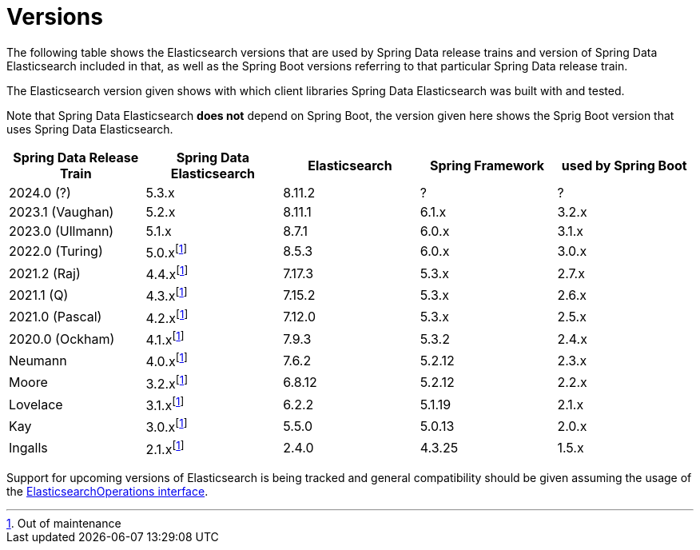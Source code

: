 [[preface.versions]]
= Versions

The following table shows the Elasticsearch versions that are used by Spring Data release trains and version of Spring Data Elasticsearch included in that, as well as the Spring Boot versions referring to that particular Spring Data release train.

The Elasticsearch version given shows with which client libraries Spring Data Elasticsearch was built with and tested.

Note that Spring Data Elasticsearch **does not** depend on Spring Boot, the version given here shows the Sprig Boot version that uses Spring Data Elasticsearch.

[cols="^,^,^,^,^",options="header"]
|===
| Spring Data Release Train | Spring Data Elasticsearch | Elasticsearch | Spring Framework | used by Spring Boot
| 2024.0 (?) | 5.3.x | 8.11.2 | ? | ?
| 2023.1 (Vaughan) | 5.2.x | 8.11.1 | 6.1.x | 3.2.x
| 2023.0 (Ullmann) | 5.1.x | 8.7.1 | 6.0.x | 3.1.x
| 2022.0 (Turing) | 5.0.xfootnote:oom[Out of maintenance] | 8.5.3 | 6.0.x | 3.0.x
| 2021.2 (Raj) | 4.4.xfootnote:oom[] | 7.17.3 | 5.3.x | 2.7.x
| 2021.1 (Q) | 4.3.xfootnote:oom[] | 7.15.2 | 5.3.x | 2.6.x
| 2021.0 (Pascal) | 4.2.xfootnote:oom[] | 7.12.0 | 5.3.x | 2.5.x
| 2020.0 (Ockham) | 4.1.xfootnote:oom[] | 7.9.3 | 5.3.2 | 2.4.x
| Neumann | 4.0.xfootnote:oom[] | 7.6.2 | 5.2.12 |2.3.x
| Moore | 3.2.xfootnote:oom[] |6.8.12 | 5.2.12| 2.2.x
| Lovelace | 3.1.xfootnote:oom[] | 6.2.2 | 5.1.19 |2.1.x
| Kay | 3.0.xfootnote:oom[] | 5.5.0 | 5.0.13 | 2.0.x
| Ingalls | 2.1.xfootnote:oom[] | 2.4.0 | 4.3.25 | 1.5.x
|===

Support for upcoming versions of Elasticsearch is being tracked and general compatibility should be given assuming the usage of the xref:elasticsearch/template.adoc[ElasticsearchOperations interface].

